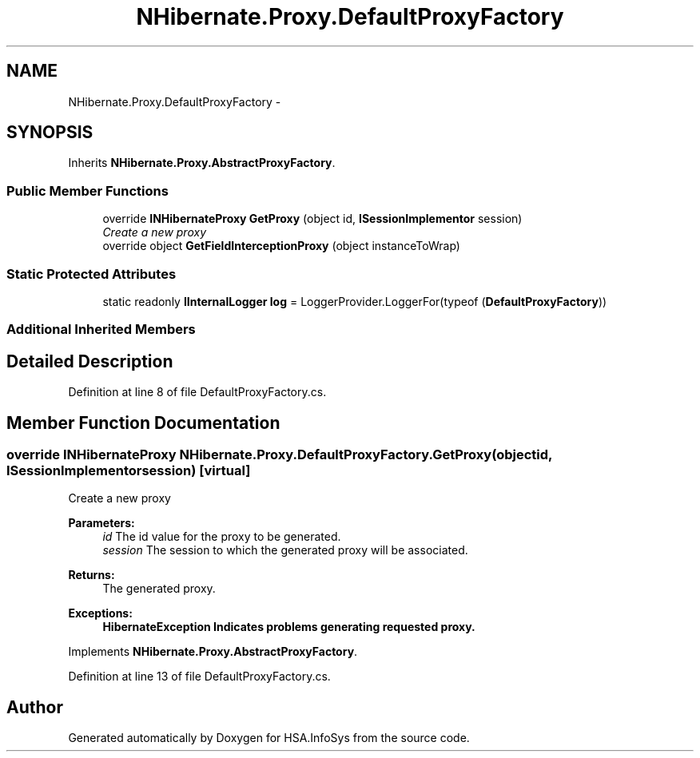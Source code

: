 .TH "NHibernate.Proxy.DefaultProxyFactory" 3 "Fri Jul 5 2013" "Version 1.0" "HSA.InfoSys" \" -*- nroff -*-
.ad l
.nh
.SH NAME
NHibernate.Proxy.DefaultProxyFactory \- 
.SH SYNOPSIS
.br
.PP
.PP
Inherits \fBNHibernate\&.Proxy\&.AbstractProxyFactory\fP\&.
.SS "Public Member Functions"

.in +1c
.ti -1c
.RI "override \fBINHibernateProxy\fP \fBGetProxy\fP (object id, \fBISessionImplementor\fP session)"
.br
.RI "\fICreate a new proxy \fP"
.ti -1c
.RI "override object \fBGetFieldInterceptionProxy\fP (object instanceToWrap)"
.br
.in -1c
.SS "Static Protected Attributes"

.in +1c
.ti -1c
.RI "static readonly \fBIInternalLogger\fP \fBlog\fP = LoggerProvider\&.LoggerFor(typeof (\fBDefaultProxyFactory\fP))"
.br
.in -1c
.SS "Additional Inherited Members"
.SH "Detailed Description"
.PP 
Definition at line 8 of file DefaultProxyFactory\&.cs\&.
.SH "Member Function Documentation"
.PP 
.SS "override \fBINHibernateProxy\fP NHibernate\&.Proxy\&.DefaultProxyFactory\&.GetProxy (objectid, \fBISessionImplementor\fPsession)\fC [virtual]\fP"

.PP
Create a new proxy 
.PP
\fBParameters:\fP
.RS 4
\fIid\fP The id value for the proxy to be generated\&.
.br
\fIsession\fP The session to which the generated proxy will be associated\&.
.RE
.PP
\fBReturns:\fP
.RS 4
The generated proxy\&.
.RE
.PP
\fBExceptions:\fP
.RS 4
\fI\fBHibernateException\fP\fP Indicates problems generating requested proxy\&.
.RE
.PP

.PP
Implements \fBNHibernate\&.Proxy\&.AbstractProxyFactory\fP\&.
.PP
Definition at line 13 of file DefaultProxyFactory\&.cs\&.

.SH "Author"
.PP 
Generated automatically by Doxygen for HSA\&.InfoSys from the source code\&.

